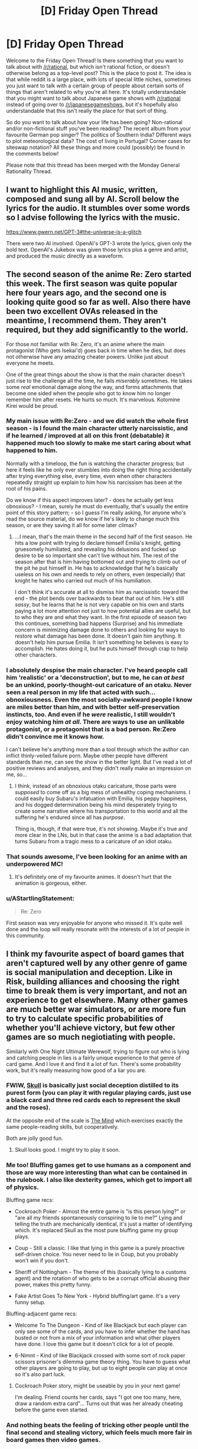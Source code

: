 #+TITLE: [D] Friday Open Thread

* [D] Friday Open Thread
:PROPERTIES:
:Author: AutoModerator
:Score: 22
:DateUnix: 1594393565.0
:DateShort: 2020-Jul-10
:END:
Welcome to the Friday Open Thread! Is there something that you want to talk about with [[/r/rational]], but which isn't rational fiction, or doesn't otherwise belong as a top-level post? This is the place to post it. The idea is that while reddit is a large place, with lots of special little niches, sometimes you just want to talk with a certain group of people about certain sorts of things that aren't related to why you're all here. It's totally understandable that you might want to talk about Japanese game shows with [[/r/rational]] instead of going over to [[/r/japanesegameshows]], but it's hopefully also understandable that this isn't really the place for that sort of thing.

So do you want to talk about how your life has been going? Non-rational and/or non-fictional stuff you've been reading? The recent album from your favourite German pop singer? The politics of Southern India? Different ways to plot meteorological data? The cost of living in Portugal? Corner cases for siteswap notation? All these things and more could (possibly) be found in the comments below!

Please note that this thread has been merged with the Monday General Rationality Thread.


** I want to highlight this AI music, written, composed and sung all by AI. Scroll below the lyrics for the audio. It stumbles over some words so I advise following the lyrics with the music.

[[https://www.gwern.net/GPT-3#the-universe-is-a-glitch]]

There were two AI involved. OpenAI's GPT-3 wrote the lyrics, given only the bold text. OpenAI's Jukebox was given those lyrics plus a genre and artist, and produced the music directly as a waveform.
:PROPERTIES:
:Author: Veedrac
:Score: 16
:DateUnix: 1594413521.0
:DateShort: 2020-Jul-11
:END:


** The second season of the anime Re: Zero started this week. The first season was quite popular here four years ago, and the second one is looking quite good so far as well. Also there have been two excellent OVAs released in the meantime, I recommend them. They aren't required, but they add significantly to the world.

For those not familiar with Re: Zero, it's an anime where the main protagonist (Who gets Isekai'd) goes back in time when he dies, but does not otherwise have any amazing cheater powers. Unlike just about everyone he meets.

One of the great things about the show is that the main character doesn't just rise to the challenge all the time, he fails /miserably/ sometimes. He takes some /real/ emotional damage along the way, and forms attachments that become one sided when the people who got to know him no longer remember him after resets. He hurts so much. It's marvelous. Kotomine Kirei would be proud.
:PROPERTIES:
:Author: Rhamni
:Score: 13
:DateUnix: 1594398934.0
:DateShort: 2020-Jul-10
:END:

*** My main issue with Re:Zero - and we did watch the whole first season - is I found the main character utterly narcissistic, and if he learned / improved at all on this front (debatable) it happened much too slowly to make me start caring about what happened to him.

Normally with a timeloop, the fun is watching the character progress; but here it feels like he only ever stumbles into doing the right thing accidentally after trying everything else, every time, even when other characters repeatedly straight up explain to him how his narcissism has been at the root of his pains.

Do we know if this aspect improves later? - does he actually get less obnoxious? - I mean, surely he must do eventually, that's usually the entire point of this story pattern; - so I guess I'm really asking, for anyone who's read the source material, do we know if he's likely to change much this season, or are they saving it all for some later climax?
:PROPERTIES:
:Author: sl236
:Score: 11
:DateUnix: 1594399976.0
:DateShort: 2020-Jul-10
:END:

**** ...I mean, that's the main theme in the second half of the first season. He hits a low point with trying to declare himself Emilia's knight, getting gruesomely humiliated, and revealing his delusions and fucked up desire to be so important she can't live without him. The rest of the season after that is him having bottomed out and trying to climb out of the pit he put himself in. He has to acknowledge that he's basically useless on his own and needs to rely on others, even (especially) that knight he hates who carried out much of his humiliation.

I don't think it's accurate at all to dismiss him as narcissistic toward the end - the plot bends over backwards to beat that out of him. He's still /sassy/, but he learns that he is not very capable on his own and starts paying a lot more attention not just to how potential allies are useful, but to who they are and what they want. In the first episode of season two this continues, something bad happens (Surprise) and his immediate concern is minimizing damage done to others and looking for ways to restore what damage has been done. It doesn't gain him anything. It doesn't help him pursue Emilia. It isn't something he believes is easy to accomplish. He hates doing it, but he puts himself through crap to help other characters.
:PROPERTIES:
:Author: Rhamni
:Score: 11
:DateUnix: 1594401152.0
:DateShort: 2020-Jul-10
:END:


*** I absolutely despise the main character. I've heard people call him 'realistic' or a 'deconstruction', but to me, he can /at best/ be an unkind, poorly-thought-out caricature of an otaku. Never seen a real person in my life that acted with such... obnoxiousness. Even the most socially-awkward people I know are miles better than him, and with better self-preservation instincts, too. And even if he /were/ realistic, I still wouldn't enjoy watching him /at all/. There are ways to use an unlikable protagonist, or a protagonist that is a bad person. Re:Zero didn't convince me it knows how.

I can't believe he's anything more than a tool through which the author can inflict thinly-veiled failure porn. Maybe other people have different standards than me, can see the show in the better light. But I've read a lot of positive reviews and analyses, and they didn't really make an impression on me, so...
:PROPERTIES:
:Score: 11
:DateUnix: 1594411901.0
:DateShort: 2020-Jul-11
:END:

**** I think, instead of an obnoxious otaku caricature, those parts were /supposed/ to come off as a big mess of unhealthy coping mechanisms. I could easily buy Subaru's infatuation with Emilia, his peppy happiness, and his dogged determination being his mind desperately trying to create some narrative where his transportation to this world and all the suffering he's endured since all has /purpose/.

Thing is, though, if that were true, it's not showing. Maybe it's true and more clear in the LNs, but in that case the anime is a bad adaptation that turns Subaru from a tragic mess to a caricature of an idiot otaku.
:PROPERTIES:
:Author: InfernoVulpix
:Score: 6
:DateUnix: 1594431806.0
:DateShort: 2020-Jul-11
:END:


*** That sounds awesome, I've been looking for an anime with an underpowered MC!
:PROPERTIES:
:Author: Amargosamountain
:Score: 3
:DateUnix: 1594401809.0
:DateShort: 2020-Jul-10
:END:

**** It's definitely one of my favourite animes. It doesn't hurt that the animation is gorgeous, either.
:PROPERTIES:
:Author: Rhamni
:Score: 3
:DateUnix: 1594402904.0
:DateShort: 2020-Jul-10
:END:


*** u/AStartlingStatement:
#+begin_quote
  Re: Zero
#+end_quote

First season was very enjoyable for anyone who missed it. It's quite well done and the loop will really resonate with the interests of a lot of people in this community.
:PROPERTIES:
:Author: AStartlingStatement
:Score: 2
:DateUnix: 1594406356.0
:DateShort: 2020-Jul-10
:END:


** I think my favourite aspect of board games that aren't captured well by any other genre of game is social manipulation and deception. Like in Risk, building alliances and choosing the right time to break them is very important, and not an experience to get elsewhere. Many other games are much better war simulators, or are more fun to try to calculate specific probabilities of whether you'll achieve victory, but few other games are so much negiotiating with people.

Similarly with One Night Ultimate Werewolf, trying to figure out who is lying and catching people in lies is a fairly unique experience to that genre of card game. And I love it and find it a lot of fun. There's some probability work, but it's really measuring how good of a liar you are.
:PROPERTIES:
:Score: 7
:DateUnix: 1594396176.0
:DateShort: 2020-Jul-10
:END:

*** FWIW, [[https://boardgamegeek.com/boardgame/92415/skull][Skull]] is basically just social deception distilled to its purest form (you can play it with regular playing cards, just use a black card and three red cards each to represent the skull and the roses).

At the opposite end of the scale is [[https://boardgamegeek.com/boardgame/244992/mind][The Mind]] which exercises exactly the same people-reading skills, but cooperatively.

Both are jolly good fun.
:PROPERTIES:
:Author: sl236
:Score: 7
:DateUnix: 1594397845.0
:DateShort: 2020-Jul-10
:END:

**** Skull looks good. I might try to play it soon.
:PROPERTIES:
:Score: 2
:DateUnix: 1594403919.0
:DateShort: 2020-Jul-10
:END:


*** Me too! Bluffing games get to use humans as a component and those are way more interesting than what can be contained in the rulebook. I also like dexterity games, which get to import all of physics.

Bluffing game recs:

- Cockroach Poker - Almost the entire game is "is this person lying?" or "are all my friends spontaneously conspiring to lie to me?" Lying and telling the truth are mechanically identical, it's just a matter of identifying which. It's replaced Skull as the most pure bluffing game my group plays.

- Coup - Still a classic. I like that lying in this game is a purely proactive self-driven choice. You never need to lie in Coup, but you probably won't win if you don't.

- Sheriff of Nottingham - The theme of this (basically lying to a customs agent) and the rotation of who gets to be a corrupt official abusing their power, makes this pretty funny.

- Fake Artist Goes To New York - Hybrid bluffing/art game. It's a very funny setup.

Bluffing-adjacent game recs:

- Welcome To The Dungeon - Kind of like Blackjack but each player can only see some of the cards, and you have to infer whether the hand has busted or not from a mix of your information and what other players have done. I love this game but it doesn't click for a lot of people.

- 6-Nimnt - Kind of like Blackjack crossed with some sort of rock paper scissors prisoner's dilemma game theory thing. You have to guess what other players are going to play, but up to eight people can play at once so it's also part luck.
:PROPERTIES:
:Author: jtolmar
:Score: 6
:DateUnix: 1594399066.0
:DateShort: 2020-Jul-10
:END:

**** Cockroach Poker story, might be useable by you in your next game!

I'm dealing. Friend counts her cards, says "I got one too many, here, draw a random extra card"... Turns out that was her already cheating before the game even started.
:PROPERTIES:
:Author: SvalbardCaretaker
:Score: 5
:DateUnix: 1594405730.0
:DateShort: 2020-Jul-10
:END:


*** And nothing beats the feeling of tricking other people until the final second and stealing victory, which feels much more fair in board games then video games.
:PROPERTIES:
:Author: ironistkraken
:Score: 4
:DateUnix: 1594396405.0
:DateShort: 2020-Jul-10
:END:

**** Yep. It's either too easy or impossible to hide information in video games often, so betrayal just feels unfair there. But in board games, if you get betrayed, it's probably on you.

But the most frustrating thing is when you get betrayed, and the betrayer doesn't even win- they jist screw it up so a third person wins.
:PROPERTIES:
:Score: 4
:DateUnix: 1594396604.0
:DateShort: 2020-Jul-10
:END:

***** Well people are imperfect in their decisions.
:PROPERTIES:
:Author: ironistkraken
:Score: 1
:DateUnix: 1594397250.0
:DateShort: 2020-Jul-10
:END:

****** Yeah I don't hold grudges long term or anything. Just incredibly frustrating when you calculate everything perfectly, that if everyone else acts rational to maximize their score as much as possible, you'd end up in first, but then someone else screws up their calculation which brings you both down.
:PROPERTIES:
:Score: 2
:DateUnix: 1594402897.0
:DateShort: 2020-Jul-10
:END:


**** Or if the victor gets to choose who is second in games with silver medals

This happens in risk and 4 player chess.

Someone starts running away with the game while the crab bucket fights then the winner picks which crabs to eat first
:PROPERTIES:
:Author: RMcD94
:Score: 1
:DateUnix: 1594423979.0
:DateShort: 2020-Jul-11
:END:

***** That never happens in my games, 1st place is so much greater than 2nd place usually everyone just teams up against the 1st place guy. And they're never so far ahead they can 1v3.
:PROPERTIES:
:Score: 2
:DateUnix: 1594433482.0
:DateShort: 2020-Jul-11
:END:

****** Sometimes this happens but most of my games people don't target first player and instead attack person who is already dying
:PROPERTIES:
:Author: RMcD94
:Score: 1
:DateUnix: 1594456377.0
:DateShort: 2020-Jul-11
:END:

******* Guess it's just a difference in groups.
:PROPERTIES:
:Score: 1
:DateUnix: 1594481971.0
:DateShort: 2020-Jul-11
:END:


*** Cosmic Encounter is my favorite board game of all time, and is ALL about social manipulation. The best part is that multiple people can win, so you get into situations like "if you team up with me right now we can both win, but if you don't, player 3 wins and we both lose."
:PROPERTIES:
:Author: LazarusRises
:Score: 4
:DateUnix: 1594398603.0
:DateShort: 2020-Jul-10
:END:


*** Multiplayer 4x games have this.. I'm not sure if it still exists but there were groups you could join where you played Civ V competitive online against other players. It's /very/ different from the singleplayer experience.

​

Completely different strategies, tactics, unit usefulness, build orders, diplomacy.. Yes betrayal, bluffs and all. People used to play in voice chat, negotiate through it and everything.

​

You can find some youtube videos of it. Also dominions 4 and 5, you can see some multiplayer series of that, same deal but the game is different.
:PROPERTIES:
:Author: fassina2
:Score: 2
:DateUnix: 1594430469.0
:DateShort: 2020-Jul-11
:END:

**** The few times I've done stuff like that online it's just felt very different. Without being face to face, a lot of the subtlety of bluffing and cajoling is lost I feel. Or maybe online people are just better than my friends and I don't like not being the best manipulator lol
:PROPERTIES:
:Score: 1
:DateUnix: 1594432771.0
:DateShort: 2020-Jul-11
:END:


*** Diplomacy is played online a lot. I think it is, like, this feeling distilled into a perfect nugget. If you are ever in a fix for that particular vibe, just fire up a Diplomacy game.
:PROPERTIES:
:Author: WalterTFD
:Score: 2
:DateUnix: 1594503295.0
:DateShort: 2020-Jul-12
:END:

**** Diplomacy through text just isn't the same feeling to me.
:PROPERTIES:
:Score: 1
:DateUnix: 1594503515.0
:DateShort: 2020-Jul-12
:END:


** A couple of months ago I started a forecasting newsletter, which I've since been refining. [[https://forum.effectivealtruism.org/posts/5pMawW5pCA85tRcQg/forecasting-newsletter-june-2020][Here]] is the link for the last iteration (and [[https://forum.effectivealtruism.org/posts/TDssNnJsZmiLkhzC4/forecasting-newsletter-may-2020][here]] for the much longer one before).

On the one hand, I feel this tangentially related to some of the interests of this subreddit (e.g., [[https://www.reddit.com/r/rational/comments/ccbokt/d_mother_of_learning_finale_predictions_spoilers/etmx5mk/?context=8&depth=9][betting on things]] (spoilers for Mother of Learning)). On the other hand, a couple of years ago I signed up to an arachnology newsletter which I've found amusing ever since. Anyways, may the mighty moderators show mercy upon this comment.

In particular, there are several forecasting tournaments running right now which readers might be interested in joining: - if you're interested in money: [[https://www.replicationmarkets.com/][Replication Markets]]. - If you're interested in attempting to change the world ("influencing policymakers"): [[https://www.cset-foretell.com/][Foretell]]. - If you're interested in rapid iteration: [[https://www.metaculus.com/][Metaculus]]. - If you're interested in lots of questions and lots of other forecasters, [[https://www.gjopen.com/][Good Judgment Open]] or Metaculus.
:PROPERTIES:
:Author: NestorDempster
:Score: 5
:DateUnix: 1594400366.0
:DateShort: 2020-Jul-10
:END:

*** Do you know if any of the tournaments give the participants tools to improve their forcasts? I was a bit disappointed with that when a participated in the Good Judgment project (a long time ago).

For example, a simple tool: When forecasting the US Presidential election use the current polling average +X as current forecast.
:PROPERTIES:
:Author: tobias3
:Score: 2
:DateUnix: 1594485685.0
:DateShort: 2020-Jul-11
:END:

**** I'd say that all tournaments are pretty shitty in that regard. In relative terms, CSET-foretell has /much/ nicer info-slides though.
:PROPERTIES:
:Author: NestorDempster
:Score: 1
:DateUnix: 1594546172.0
:DateShort: 2020-Jul-12
:END:


** I've been toying with the idea of a numberless RPG.

Rather than a list of attributes and hit points, characters have a list of assets and afflictions.

*Assets* include /Wealth/, /Wisdom/, /Insight/, /Glory/, /Utility/, /Wanderlust/, /Minion/, and likely many others.

*Afflictions* include /Diseased/, /Wounded/, /Delirious/, /Destitute/, /Lost/, and other negative adjectives suitable for a player's setback.

Examples:

- A character has /Minion/, /Influence/ and /Wealth/ assets. The character spends a season grooming their /Minion/, a local caravan master, then spends their /Influence/ to promote this NPC into a merchant prince. They then spend their /Wealth/ and found a grand bazaar in their city.

- A character spends a season traveling, and has horrible misfortune. They arrive back in civilization again, with the /Wounded/ affliction, and must take an additional season to remove it.

At the moment, I'm thinking over conflict resolution in this game. I'm leaning toward a simple coin toss mechanism.

Actions will be categorized as follows:

*Trivial:* Action is automatically successful. Successful coin toss indicates the player may keep one asset they were planning to spend.

*Basic:* Action succeeds without coin toss.

*Challenging:* Toss a coin. If unsuccessful, player fails, loses an asset, and/or gains an affliction (GM's call as to which).

*Impossible:* Action cannot be attempted.

Does this system look workable? Are there ways that would make sense to modify it?
:PROPERTIES:
:Author: Brell4Evar
:Score: 10
:DateUnix: 1594396714.0
:DateShort: 2020-Jul-10
:END:

*** If you are doing coin tosses as conflict resolution you might es well not have any randomness and just do a purely storydriven approach to it. Characters who are /wealthy/ should get better coin tosses/dice than non-wealthy ones at wealth-stuff. Thats the whole point for a large portion of players, to not just have 50/50% every time.

As an example of a RPG that does very well without RNG conflict resolution, Fiasco is very good, lots of fun and 1.5 page rules.

Numenara has something in the same vein as your assets. Haven't played it but studied the source book. “I am a [fill in an adjective here] [fill in a noun here] who [fill in a verb here]". eg Swift Shieldbearer who Rides The Lightning".

Conflict resolution is done via dice, but you are trained in your specialties, which gives you more dice.
:PROPERTIES:
:Author: SvalbardCaretaker
:Score: 8
:DateUnix: 1594398074.0
:DateShort: 2020-Jul-10
:END:

**** As I understand it you would not be able to found the bazaar without having the wealthy thing.

That is you're spending wealth to complete the basic action. And if it's challenging well you might lose the wealth and not succeed.
:PROPERTIES:
:Author: RMcD94
:Score: 4
:DateUnix: 1594399970.0
:DateShort: 2020-Jul-10
:END:

***** Yeah, that aspect is fine, the whole "50/50, no influence possible" thing is the problem. Snakes and Ladders is very widely hated among adults, you don't get any influence on the die roll.

Whereas "Man, don't get angry" still has roll-to-move but you can select which of your 4 meoples you move. Like, its not a great game but tons better. Theres a minimal set of decision making that makes games playable, coin-tosses are not.
:PROPERTIES:
:Author: SvalbardCaretaker
:Score: 3
:DateUnix: 1594400200.0
:DateShort: 2020-Jul-10
:END:

****** I understand this concern.

It looks like the Challenging difficulty is potentially frustrating. This is somewhat by design, but I'll still need to be careful with it.

One of the ideas I've had is that true character growth comes from resilience in the face of failure. I'd reflect this by having a failed task give an alternate reward in the way of a /Grit/ asset, which would be required for a subsequent task.
:PROPERTIES:
:Author: Brell4Evar
:Score: 1
:DateUnix: 1594405253.0
:DateShort: 2020-Jul-10
:END:

******* I don't have a problem with a challenging game. My critique of 50/50 coin toss RNG is that to play a game, decisions have to matter. With a cointoss, it almost doesn't matter what I do.

I'm of the min/maxing type, heavy boardgamer. Unless I really liked the people I play with I wouldn't want to play a cointoss based game.
:PROPERTIES:
:Author: SvalbardCaretaker
:Score: 3
:DateUnix: 1594406226.0
:DateShort: 2020-Jul-10
:END:

******** I also tend to have a lot of fun when I can play with skills and attributes to control the outcomes. That said, the fundamental principle I'd like to stick to here is to keep the game numberless to see how it affects the storytelling (I suspect it may enhance the game narrative if I pull it off right).

The coin toss isn't intended to be a strict pass/fail mechanism, so much as a way to add some randomness to make play less completely deterministic.

Players will still have agency in deciding what tasks they'd choose to undertake. The game is intended to have a competitive side, so there would still be wheeling and dealing between players, as well as a time element. (The earlier season automatically wins when this happens; the coin toss is a tiebreaker.) A later season would not be wasted if someone beat them to the punch; they'd simply have to re-use that season on a different action.
:PROPERTIES:
:Author: Brell4Evar
:Score: 2
:DateUnix: 1594408394.0
:DateShort: 2020-Jul-10
:END:

********* Well I look forward to your report of the first session!
:PROPERTIES:
:Author: SvalbardCaretaker
:Score: 1
:DateUnix: 1594409019.0
:DateShort: 2020-Jul-10
:END:


***** This is a good point.

In the case of a challenging action, I'd probably run a failed attempt as either wasted time with resources retained, or else have the player create the grand bazaar, but immediately lose control over it (i.e. they or others could spend subsequent actions to gain control of the new asset).
:PROPERTIES:
:Author: Brell4Evar
:Score: 2
:DateUnix: 1594404209.0
:DateShort: 2020-Jul-10
:END:


*** You would need to be able to gather assets pretty easily for anyone to have fun.
:PROPERTIES:
:Author: ironistkraken
:Score: 5
:DateUnix: 1594397360.0
:DateShort: 2020-Jul-10
:END:

**** Thank you! Details follow:

Players are each in possession of a "Power Seed" - an internal source of quasi-magical energy. Each seed progresses as the player accomplishes goals that align with their power. The stages are New, Intermediate, and Mature.

The play is intended to be long term, taking place over about a year at a time. During this year, every player has /Spring/, /Summer/, and /Autumn/ assets, each representing an investment of time.

Each player additionally gains assets based on their seed type and stage. An Envoy Seed produces /Influence/, for example. With rare exceptions, assets are intended to be tradable.

I'll need to think this over a bit more. I agree that more assets is better, but I don't want the players to have more than one of the same asset.
:PROPERTIES:
:Author: Brell4Evar
:Score: 1
:DateUnix: 1594404993.0
:DateShort: 2020-Jul-10
:END:


*** Lady Blackbird is a free one shot RPG with a similar approach, you can look at that. For conflict resolution, you tally up all your relevant skills (e.g Guns, Fighting, and Bravery for a gunfight), roll a dice for each skill, and get 1 point for every 4+ you get. Then if your points are > than the difficulty the DM set for the conflict, you succeed.
:PROPERTIES:
:Score: 3
:DateUnix: 1594403355.0
:DateShort: 2020-Jul-10
:END:


** I was trying to recommend Worth the Candle to some friends, in the context of recommending various D&D-inspired fiction. So I went looking for a sample that would

- be a few paragraphs long at most
- make sense when read on its own
- be fairly representative of what's good about WtC
- not a massive spoiler

(And also not show too much of the videogame aspect of it, since I was presenting it as D&D-inspired.)

This is surprisingly difficult! For comparison I was easily able to find a good [[https://i.imgur.com/Tpd558P.jpg][sample]] for [[https://readcomiconline.to/Comic/Dungeons-Dragons-2010/Issue-0?id=49727][IDW's D&D comic]], and [[https://i.imgur.com/JEpILGO.gif][one]] for [[https://www.giantitp.com/comics/oots0001.html][The Order of the Stick]] - but those are comics.

I narrowed it down to [[https://imgur.com/a/xUtKxOL][six options]] and eventually picked [[https://i.imgur.com/7abGMpi.png][this one]], but I can't say I'm really satisfied with any of them.

 

This is also prep work for a blog post I'm thinking about writing to explain and recommend more ratfics, for my normie friends. I'm often asked what I'm currently reading, and really want to talk about it, but find myself unable to do so without a shitload of weird context. "So I'm reading this litRPG insekai harem deconstruction rational webfic... oh, you know about 'deconstruction', great let's talk about all the other words."
:PROPERTIES:
:Author: Roxolan
:Score: 9
:DateUnix: 1594398395.0
:DateShort: 2020-Jul-10
:END:

*** This is a fun snippet that I think conveys the flavor of WtC well, and meets all your criteria:

#+begin_quote
  Soskanna was a semi-intelligent sword with a long history, captured from a dragon's hoard three years prior when Uther became one of the first mortals to ever kill one. It was as smart as a two-year-old human, more or less, capable of simple sentences spoken directly into the head of its wielder. Conversation was difficult if the topic was complex, and when found Soskanna had its own objectives, as sentient entads often did. When it had been forged, its goal had been set: it desired to kill the King of Palmain. In the centuries that it sat in the dragon's hoard though, the kingdom had been replaced by a senatorial republic, leaving it unable to fulfill its function. Uther had solved that problem in the space of a free afternoon by coercing the senators into temporarily reinstating the monarchy with supreme power vested in a prisoner set to be executed, a task which he accomplished while the ink on the law was still wet. Soskanna had been insistent about its directive before, but after the long-awaited murder was done, it went dormant, speaking only when spoken to, pliant to a fault -- and there were other, more powerful swords for Uther and his companions to wield, so it had gone into their arsenal, where it waited to find use.
#+end_quote
:PROPERTIES:
:Author: sicutumbo
:Score: 14
:DateUnix: 1594399090.0
:DateShort: 2020-Jul-10
:END:

**** Well, I'm sold. Reminds me of Terry Pratchett. I'll probably read that after I finish Ward
:PROPERTIES:
:Author: Amargosamountain
:Score: 4
:DateUnix: 1594443227.0
:DateShort: 2020-Jul-11
:END:


**** Another fun one:

#+begin_quote
  Can I talk, for a moment, about how fucking dumb it was that Aerb had tides? Both the Sun, Celestar, and the stars were in the same apparent position no matter where you were on Aerb, so even if there were gravitation from those sources, it wouldn't have caused anything that was much like tides on Earth (in theory, the sun's gravity should have pulled everything to the east at dawn, then everything to the west at dusk), and anyhow, the tides were hexal, meaning low tide happened at the same time no matter where you were on Aerb. So then where the fuck was all that water going or coming from? There were even spring tides and neap tides, caused, on Earth, by whether the sun and moon were working in concert or in opposition, but on Aerb ... who fucking knew. Every day, 1020 liters of water were displaced, and there were a whole bunch of complex theories about how it was happening or why, but the tides went in and the tides went out, and no one could explain it.
#+end_quote

Slightly spoilery, but not too bad. You could remove Onion's name and it would be fine:

#+begin_quote
  If I had been fully myself, I might have told him off for being such a fucking cliche. What was next, was he going to remove the weights that he'd been training with? Was he going to reveal that he'd had his eyes closed the whole time? Or reveal that his sword was actually some super special sword forged by blah blah blah, its true power kept from me because displaying it before this audience would ---

  “This sword once belonged to Uther Penndraig,” said Onion. “It was one of his last acquisitions. We've pretended, for five hundred years, that all it would do is copy the powers of the sword you were fighting against. It's far, far better than that. If pride is another of your sins, you may take pride in the fact that you are the person that caused me to reveal it to the world.”
#+end_quote

And then a virtue:

#+begin_quote
  Thrown Weapons 50, Richoshot: You can bounce thrown weapons off surfaces without respect to normal physics, up to three times in a row. Weapons bounced in this way do not have to follow the angles dictated by physics, the weapon does not lose speed, and you do not have to have clear sight to secondary surfaces or the target. Attacks made in this way provide a ten percent surprise bonus to attack, because this is stupid and should not work.
#+end_quote
:PROPERTIES:
:Author: sicutumbo
:Score: 5
:DateUnix: 1594402442.0
:DateShort: 2020-Jul-10
:END:

***** Those both showcase only one cool thing about WtC... But for a blog post maybe that's the right answer, just use multiple very short excerpts that each focus on one quality. Should be easier to avoid context & spoilers then. Thanks.
:PROPERTIES:
:Author: Roxolan
:Score: 4
:DateUnix: 1594402781.0
:DateShort: 2020-Jul-10
:END:

****** Yeah, if you're just showcasing, you should try to cut down how much you're showing as much as possible to retain interest. One or two paragraphs each. You could use bits of some of the parts you posted above, and they would work fine, but posting a whole screen of text isn't great if it's part of a larger post, because it bloats the wordcount.
:PROPERTIES:
:Author: sicutumbo
:Score: 4
:DateUnix: 1594403220.0
:DateShort: 2020-Jul-10
:END:


*** I think the anyblade section you picked out works better. The old D&D group isn't the main plotline, so it's an odd way to rec. If you want to play up the D&D thing, something like your unicorn example is good, as it shows the embedded story.

And yeah, you're right it's hard! I thought there'd be a good excerpt in the elevator scene, but no, everything in this story is tucked away across across multiple chapters of setup and buildup.

edit: I got ninja'd by sucutumbo. That's a very nice excerpt.
:PROPERTIES:
:Author: jtolmar
:Score: 5
:DateUnix: 1594400249.0
:DateShort: 2020-Jul-10
:END:

**** u/Roxolan:
#+begin_quote
  The old D&D group isn't the main plotline, so it's an odd way to rec.
#+end_quote

Yeah, that's what made me dissatisfied with that excerpt.

On the other hand, it shows chemistry, rules-lawyering, creative and politically-aware world-building, and the enduring relevance of the real world (sadly unusual in insekai), which are among WtC's best qualities.

Most in-Aerb conversations with those properties are super-high-context and spoiler-heavy, though you can see I've showcased some of them in my other excerpts.
:PROPERTIES:
:Author: Roxolan
:Score: 2
:DateUnix: 1594401125.0
:DateShort: 2020-Jul-10
:END:


** You know what's a weird feeling? When your middle-aged mother watched /The Boys/ season 2 trailer before you did.
:PROPERTIES:
:Author: Wizard-of-Woah
:Score: 5
:DateUnix: 1594399400.0
:DateShort: 2020-Jul-10
:END:

*** Ha, my retired parents have also been watching /The Boys/ whereas I haven't touched it yet. Apparently it came up on a science-fiction program they listen to on the French high-brow literature radio channel.
:PROPERTIES:
:Author: Roxolan
:Score: 2
:DateUnix: 1594400041.0
:DateShort: 2020-Jul-10
:END:


*** Did you like the show? It seemed rather average. I watched like 4 or 5 episodes before giving up.
:PROPERTIES:
:Author: Areign
:Score: 1
:DateUnix: 1594400356.0
:DateShort: 2020-Jul-10
:END:

**** I loved it, and think it's pretty amazing. If you didn't like the first 4-5 ep, I don't see you liking the rest; there's no real changes in mood, narrative, or narrative methodology.
:PROPERTIES:
:Author: narfanator
:Score: 7
:DateUnix: 1594401668.0
:DateShort: 2020-Jul-10
:END:

***** i also loved it. i can't wait for more episodes. i think its one of my favorite shows in recent history.
:PROPERTIES:
:Author: Korakisphinx
:Score: 2
:DateUnix: 1594480793.0
:DateShort: 2020-Jul-11
:END:


**** It's okay, not great. Homelander was well done, the plane scene was very well done.

I honestly always felt it's Ennis weakest work and never liked the comics either. I like Ennis a lot, just not this.
:PROPERTIES:
:Author: AStartlingStatement
:Score: 5
:DateUnix: 1594406291.0
:DateShort: 2020-Jul-10
:END:

***** See thats kind of the opposite of what i thought.

I thought Homelander was the most interesting character...at first

He starts out pretty mysterious, you know he's strong but you don't know see much about him except that he's the leader. Then you see the justice league meeting and he's like 'lets tell stories about people we saved' or something like that.

He looks like a paragon of light among a bunch of shitheads. Perhaps he's so naive he doesn't see it, perhaps he is deliberately kept in the dark. It looks like he's lending his legitimacy to the rest of the crew. Cool, very interesting I was excited to watch.

Then they show that he's actually evil. Wow, he's hid it so well, no one knows except those who are about to die. Pretty cool, I wonder what his motivation is? Was this a greater good kind of thing? Has he convinced himself and everyone around him he's good while just rationalizing anything more complicated? Is he good? Maybe he's like hpmor Dumbledore who deliberately has Snape torment children, because Dumbledore he doesn't have any better ideas and he's ill equipped to handle the situation he's in and is just doing his best. But deep down, he's actually good? Or maybe there's a greater evil here that we're not seeing and we just don't understand the whole situation yet. Or maybe he's evil and he's palpatine-ing the organization from the inside!

Then they show that basically everyone is aware of him being evil within the group and he's just a creepy asshole with a lot of power, at the lead of a relatively corrupt group. It just feels a bit cliche. Every reveal removes depth from the character/situation and he ends looking pretty 2d in my opinion.

Its around that point that I lost all interest and stopped watching.
:PROPERTIES:
:Author: Areign
:Score: 5
:DateUnix: 1594407277.0
:DateShort: 2020-Jul-10
:END:

****** The ending episodes of the show give more context to his motivations and background.

None of the information is world shattering as far as the audience's view of the character goes. But he becomes a more respectable villain IMO because you can see why he's doing what he's doing. And also (Mild spoiler) He's more competent than you're initially lead to believe, and not just a man child grabbing for political power he can't control
:PROPERTIES:
:Author: Fresh_C
:Score: 3
:DateUnix: 1594414824.0
:DateShort: 2020-Jul-11
:END:


**** Loved it actually. Which is funny, since the comic is very, very, very bad. The show changes a lot. This is a very, very, very good thing.
:PROPERTIES:
:Author: Wizard-of-Woah
:Score: 3
:DateUnix: 1594469800.0
:DateShort: 2020-Jul-11
:END:

***** [deleted]
:PROPERTIES:
:Score: 1
:DateUnix: 1594682728.0
:DateShort: 2020-Jul-14
:END:

****** Well, one thing that greatly benefits the show is the change of zeitgeist between 2006 to 2018. Superhero movies were much less of a hot market in the mid 2000s, so right off the bat, the comic felt like it was beating a dead-horse. It didn't help the theme seemed to basically be "nah nah, superheroes are for idiots."

The show meanwhile came out in a post MCU world, where superhero movies are obnoxiously over-saturated. And the show is a much more pointed critque of media capitalism and celebrity culture in general.
:PROPERTIES:
:Author: Wizard-of-Woah
:Score: 3
:DateUnix: 1594708846.0
:DateShort: 2020-Jul-14
:END:


**** I watched it and agree with you. I finished it, it was enjoyable, but not something I'd go out of my way to recommend to anyone.
:PROPERTIES:
:Score: 2
:DateUnix: 1594403110.0
:DateShort: 2020-Jul-10
:END:


** I'm not quite sure if this is the right place to ask this, but whatever.

I like worldbuilding, I really do, but it seems that for the past few months I really can't get myself into the right headspace to actually do it. I can try getting vague ideas and outlines, but not any details.

I tried to get around it by generating a bunch of planets with the rules in GURPS:/Space/, but I don't seem to be able to replicate that success.
:PROPERTIES:
:Author: ramjet_oddity
:Score: 2
:DateUnix: 1594455966.0
:DateShort: 2020-Jul-11
:END:


** (Death CW)

Does anyone have good resources or advice on convincing family members about cryonics?
:PROPERTIES:
:Author: fljared
:Score: 1
:DateUnix: 1594691929.0
:DateShort: 2020-Jul-14
:END:
